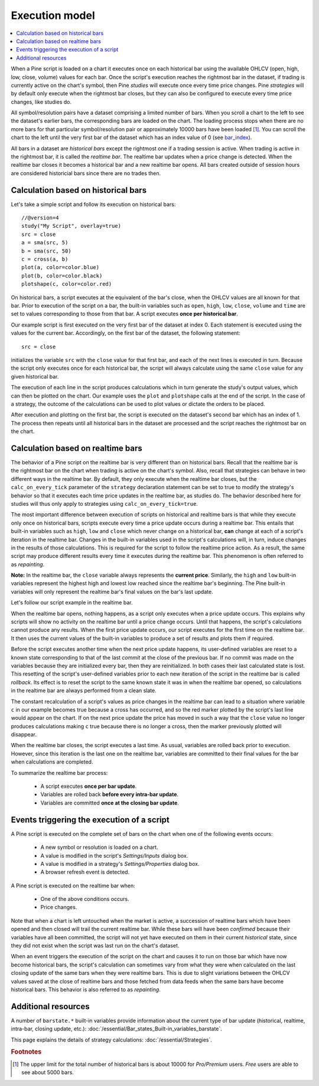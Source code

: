 Execution model
===============

.. contents:: :local:
    :depth: 2

When a Pine script is loaded on a chart it executes once on each historical bar using the available OHLCV (open, high, low, close, volume) values for each bar. Once the script's execution reaches the rightmost bar in the dataset, if trading is currently active on the chart's symbol, then Pine *studies* will execute once every time price changes. Pine *strategies* will by default only execute when the rightmost bar closes, but they can also be configured to execute every time price changes, like studies do.

All symbol/resolution pairs have a dataset comprising a limited number of bars. When you scroll a chart to the left to see the dataset's earlier bars, the corresponding bars are loaded on the chart. The loading process stops when there are no more bars for that particular symbol/resolution pair or approximately 10000 bars have been loaded [#all_available_bars]_. You can scroll the chart to the left until the very first bar of the dataset which has an index value of 0
(see `bar_index <https://www.tradingview.com/pine-script-reference/v4/#var_bar_index>`__).

All bars in a dataset are *historical bars* except the rightmost one if a trading session is active. When trading is active in the rightmost bar, it is called the *realtime bar*. The realtime bar updates when a price change is detected. When the realtime bar closes it becomes a historical bar and a new realtime bar opens. All bars created outside of session hours are considered historicial bars since there are no trades then.

Calculation based on historical bars
------------------------------------

Let's take a simple script and follow its execution on historical bars::

    //@version=4
    study("My Script", overlay=true)
    src = close
    a = sma(src, 5)
    b = sma(src, 50)
    c = cross(a, b)
    plot(a, color=color.blue)
    plot(b, color=color.black)
    plotshape(c, color=color.red)

On historical bars, a script executes at the equivalent of the bar's close, when the OHLCV values are all known for that bar. Prior to execution of the script on a bar, the built-in variables such as ``open``, ``high``, ``low``, ``close``, ``volume`` and ``time`` are set to values corresponding to those from that bar. A script executes **once per historical bar**.

Our example script is first executed on the very first bar of the dataset at index 0. Each statement is executed using the values for the current bar. Accordingly, on the first bar of the dataset, the following statement::

    src = close

initializes the variable ``src`` with the ``close`` value for that first bar, and each of the next lines is executed in turn. Because the script only executes once for each historical bar, the script will always calculate using the same ``close`` value for any given historical bar.

The execution of each line in the script produces calculations which in turn generate the study's output values, which can then be plotted on the chart. Our example uses the ``plot`` and ``plotshape`` calls at the end of the script. In the case of a strategy, the outcome of the calculations can be used to plot values or dictate the orders to be placed.

After execution and plotting on the first bar, the script is executed on the dataset's second bar which has an index of 1. The process then repeats until all historical bars in the dataset are processed and the script reaches the rightmost bar on the chart.

.. image:: images/execution_model_calculation_on_history.png

Calculation based on realtime bars
----------------------------------

The behavior of a Pine script on the realtime bar is very different than on historical bars. Recall that the realtime bar is the rightmost bar on the chart when trading is active on the chart's symbol. Also, recall that strategies can behave in two different ways in the realtime bar. By default, they only execute when the realtime bar closes, but the ``calc_on_every_tick`` parameter of the ``strategy`` declaration statement can be set to true to modify the strategy's behavior so that it executes each time price updates in the realtime bar, as studies do. The behavior described here for studies will thus only apply to strategies using ``calc_on_every_tick=true``.

The most important difference between execution of scripts on historical and realtime bars is that while they execute only once on historical bars, scripts execute every time a price update occurs during a realtime bar. This entails that built-in variables such as ``high``, ``low`` and ``close`` which never change on a historical bar, **can** change at each of a script's iteration in the realtime bar. Changes in the built-in variables used in the script's calculations will, in turn, induce changes in the results of those calculations. This is required for the script to follow the realtime price action. As a result, the same script may produce different results every time it executes during the realtime bar. This phenomenon is often referred to as *repainting*.

**Note:** In the realtime bar, the ``close`` variable always represents the **current price**. Similarly, the ``high`` and ``low`` built-in variables represent the highest high and lowest low reached since the realtime bar's beginning. The Pine built-in variables will only represent the realtime bar's final values on the bar's last update.

Let's follow our script example in the realtime bar.

When the realtime bar opens, nothing happens, as a script only executes when a price update occurs. This explains why scripts will show no activity on the realtime bar until a price change occurs. Until that happens, the script's calculations cannot produce any results. When the first price update occurs, our script executes for the first time on the realtime bar. It then uses the current values of the built-in variables to produce a set of results and plots them if required.

Before the script executes another time when the next price update happens, its user-defined variables are reset to a known state corresponding to that of the last *commit* at the close of the previous bar. If no commit was made on the variables because they are initialized every bar, then they are reinitialized. In both cases their last calculated state is lost. This resetting of the script's user-defined variables prior to each new iteration of the script in the realtime bar is called *rollback*. Its effect is to reset the script to the same known state it was in when the realtime bar opened, so calculations in the realtime bar are always performed from a clean slate.

The constant recalculation of a script's values as price changes in the realtime bar can lead to a situation where variable ``c`` in our example becomes true because a cross has occurred, and so the red marker plotted by the script's last line would appear on the chart. If on the next price update the price has moved in such a way that the ``close`` value no longer produces calculations making ``c`` true because there is no longer a cross, then the marker previously plotted will disappear.

When the realtime bar closes, the script executes a last time. As usual, variables are rolled back prior to execution. However, since this iteration is the last one on the realtime bar, variables are committed to their final values for the bar when calculations are completed.

To summarize the realtime bar process:

    * A script executes **once per bar update**.
    * Variables are rolled back **before every intra-bar update**.
    * Variables are committed **once at the closing bar update**.

Events triggering the execution of a script
-------------------------------------------

A Pine script is executed on the complete set of bars on the chart when one of the following events occurs:

    * A new symbol or resolution is loaded on a chart.
    * A value is modified in the script's *Settings/Inputs* dialog box.
    * A value is modified in a strategy's *Settings/Properties* dialog box.
    * A browser refresh event is detected.

A Pine script is executed on the realtime bar when:

    * One of the above conditions occurs.
    * Price changes.

Note that when a chart is left untouched when the market is active, a succession of realtime bars which have been opened and then closed will trail the current realtime bar. While these bars will have been *confirmed* because their variables have all been committed, the script will not yet have executed on them in their current *historical* state, since they did not exist when the script was last run on the chart's dataset.

When an event triggers the execution of the script on the chart and causes it to run on those bar which have now become historical bars, the script's calculation can sometimes vary from what they were when calculated on the last closing update of the same bars when they were realtime bars. This is due to slight variations between the OHLCV values saved at the close of realtime bars and those fetched from data feeds when the same bars have become historical bars. This behavior is also referred to as *repainting*.

Additional resources
--------------------

A number of ``barstate.*`` built-in variables provide information about the current type of bar update
(historical, realtime, intra-bar, closing update, etc.): :doc:`/essential/Bar_states_Built-in_variables_barstate`.

This page explains the details of strategy calculations: :doc:`/essential/Strategies`.

.. rubric:: Footnotes

.. [#all_available_bars] The upper limit for the total number of historical bars is about 10000 for *Pro/Premium* users. *Free* users are able to see about 5000 bars.

